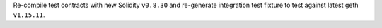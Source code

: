 Re-compile test contracts with new Solidity ``v0.8.30`` and re-generate integration test fixture to test against latest geth ``v1.15.11``.
